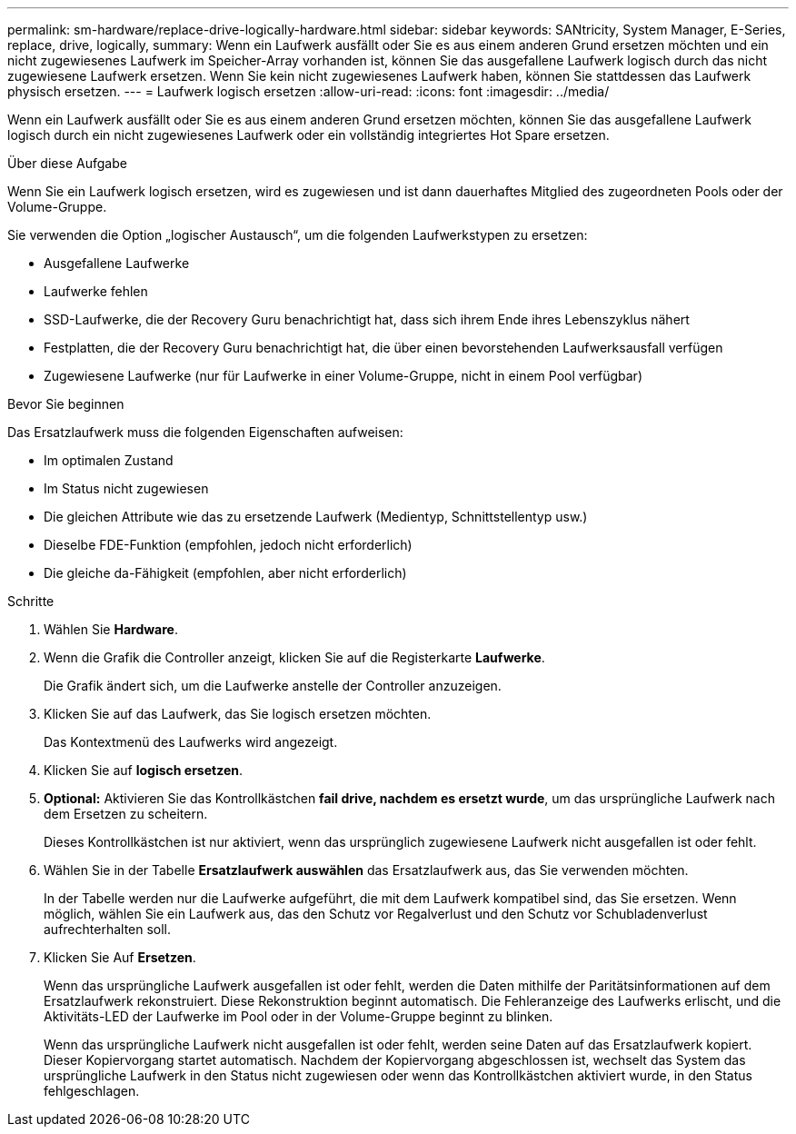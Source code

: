 ---
permalink: sm-hardware/replace-drive-logically-hardware.html 
sidebar: sidebar 
keywords: SANtricity, System Manager, E-Series, replace, drive, logically, 
summary: Wenn ein Laufwerk ausfällt oder Sie es aus einem anderen Grund ersetzen möchten und ein nicht zugewiesenes Laufwerk im Speicher-Array vorhanden ist, können Sie das ausgefallene Laufwerk logisch durch das nicht zugewiesene Laufwerk ersetzen. Wenn Sie kein nicht zugewiesenes Laufwerk haben, können Sie stattdessen das Laufwerk physisch ersetzen. 
---
= Laufwerk logisch ersetzen
:allow-uri-read: 
:icons: font
:imagesdir: ../media/


[role="lead"]
Wenn ein Laufwerk ausfällt oder Sie es aus einem anderen Grund ersetzen möchten, können Sie das ausgefallene Laufwerk logisch durch ein nicht zugewiesenes Laufwerk oder ein vollständig integriertes Hot Spare ersetzen.

.Über diese Aufgabe
Wenn Sie ein Laufwerk logisch ersetzen, wird es zugewiesen und ist dann dauerhaftes Mitglied des zugeordneten Pools oder der Volume-Gruppe.

Sie verwenden die Option „logischer Austausch“, um die folgenden Laufwerkstypen zu ersetzen:

* Ausgefallene Laufwerke
* Laufwerke fehlen
* SSD-Laufwerke, die der Recovery Guru benachrichtigt hat, dass sich ihrem Ende ihres Lebenszyklus nähert
* Festplatten, die der Recovery Guru benachrichtigt hat, die über einen bevorstehenden Laufwerksausfall verfügen
* Zugewiesene Laufwerke (nur für Laufwerke in einer Volume-Gruppe, nicht in einem Pool verfügbar)


.Bevor Sie beginnen
Das Ersatzlaufwerk muss die folgenden Eigenschaften aufweisen:

* Im optimalen Zustand
* Im Status nicht zugewiesen
* Die gleichen Attribute wie das zu ersetzende Laufwerk (Medientyp, Schnittstellentyp usw.)
* Dieselbe FDE-Funktion (empfohlen, jedoch nicht erforderlich)
* Die gleiche da-Fähigkeit (empfohlen, aber nicht erforderlich)


.Schritte
. Wählen Sie *Hardware*.
. Wenn die Grafik die Controller anzeigt, klicken Sie auf die Registerkarte *Laufwerke*.
+
Die Grafik ändert sich, um die Laufwerke anstelle der Controller anzuzeigen.

. Klicken Sie auf das Laufwerk, das Sie logisch ersetzen möchten.
+
Das Kontextmenü des Laufwerks wird angezeigt.

. Klicken Sie auf *logisch ersetzen*.
. *Optional:* Aktivieren Sie das Kontrollkästchen *fail drive, nachdem es ersetzt wurde*, um das ursprüngliche Laufwerk nach dem Ersetzen zu scheitern.
+
Dieses Kontrollkästchen ist nur aktiviert, wenn das ursprünglich zugewiesene Laufwerk nicht ausgefallen ist oder fehlt.

. Wählen Sie in der Tabelle *Ersatzlaufwerk auswählen* das Ersatzlaufwerk aus, das Sie verwenden möchten.
+
In der Tabelle werden nur die Laufwerke aufgeführt, die mit dem Laufwerk kompatibel sind, das Sie ersetzen. Wenn möglich, wählen Sie ein Laufwerk aus, das den Schutz vor Regalverlust und den Schutz vor Schubladenverlust aufrechterhalten soll.

. Klicken Sie Auf *Ersetzen*.
+
Wenn das ursprüngliche Laufwerk ausgefallen ist oder fehlt, werden die Daten mithilfe der Paritätsinformationen auf dem Ersatzlaufwerk rekonstruiert. Diese Rekonstruktion beginnt automatisch. Die Fehleranzeige des Laufwerks erlischt, und die Aktivitäts-LED der Laufwerke im Pool oder in der Volume-Gruppe beginnt zu blinken.

+
Wenn das ursprüngliche Laufwerk nicht ausgefallen ist oder fehlt, werden seine Daten auf das Ersatzlaufwerk kopiert. Dieser Kopiervorgang startet automatisch. Nachdem der Kopiervorgang abgeschlossen ist, wechselt das System das ursprüngliche Laufwerk in den Status nicht zugewiesen oder wenn das Kontrollkästchen aktiviert wurde, in den Status fehlgeschlagen.



